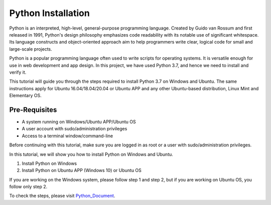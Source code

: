 Python Installation
**********************
Python is an interpreted, high-level, general-purpose programming language. Created by Guido van Rossum and first released in 1991, Python's design philosophy emphasizes code readability with its notable use of significant whitespace. Its language constructs and object-oriented approach aim to help programmers write clear, logical code for small and large-scale projects.

Python is a popular programming language often used to write scripts for operating systems. It is versatile enough for use in web development and app design. In this project, we have used Python 3.7, and hence we need to install and verify it.

This tutorial will guide you through the steps required to install Python 3.7 on Windows and Ubuntu. The same instructions apply for Ubuntu 16.04/18.04/20.04 or Ubuntu APP and any other Ubuntu-based distribution, Linux Mint and Elementary OS.

Pre-Requisites
-------------------
•	A system running on Windows/Ubuntu APP/Ubuntu OS
•	A user account with sudo/administration privileges
•	Access to a terminal window/command-line

Before continuing with this tutorial, make sure you are logged in as root or a user with sudo/administration privileges.

In this tutorial, we will show you how to install Python on Windows and Ubuntu.

1.	Install Python on Windows
2.	Install Python on Ubuntu APP (Windows 10) or Ubuntu OS

If you are working on the Windows system, please follow step 1 and step 2, but if you are working on Ubuntu OS, you follow only step 2.

To check the steps, please visit Python_Document_.

.. _Python_Document: https://github.com/ripanmukherjee/Robotic-Greeter/blob/master/Installation_Documents/Python_Installation/Python_Version_1.pdf